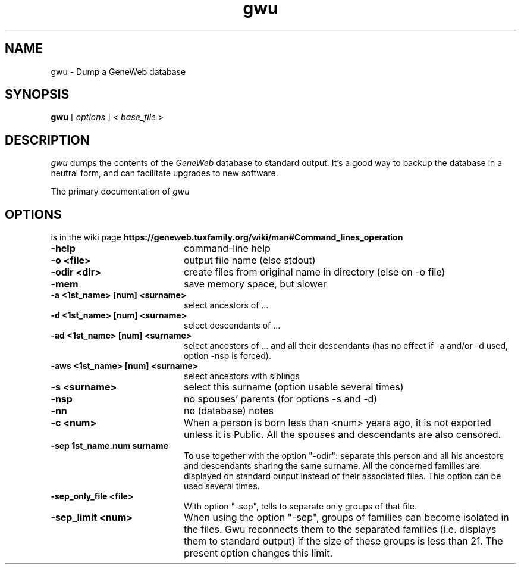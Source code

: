 .TH gwu 1 "2002 October 16th"
.SH NAME
gwu \- Dump a GeneWeb database
.SH SYNOPSIS
.B gwu
[
.I options
] \<
.I base_file
\>
.br
.SH DESCRIPTION
.I
gwu 
dumps the contents of the 
.IR GeneWeb 
database to standard output.
It's  a  good  way  to  backup  the database in a neutral form, and can
facilitate upgrades to new software.
.PP
The primary documentation of 
.I gwu 
.PP
.SH OPTIONS
.PP
is in the wiki page
.B https://geneweb.tuxfamily.org/wiki/man#Command_lines_operation
.TP 20
.B \-help
command-line help
.TP
.B  \-o <file>    
output file name (else stdout)
.TP
.B  \-odir <dir>  
create files from original name in directory (else on -o file)
.TP
.B  \-mem         
save memory space, but slower
.TP
.B  \-a "<1st_name>" [num] "<surname>" 
select ancestors of ...
.TP
.B  \-d "<1st_name>" [num] "<surname>"
select descendants of ...
.TP
.B  \-ad "<1st_name>" [num] "<surname>"
select ancestors of ... and all their descendants (has no effect if \-a and/or \-d used, option \-nsp is forced).
.TP
.B  \-aws "<1st_name>" [num] "<surname>" 
select ancestors with siblings
.TP
.B  \-s "<surname>"
select this surname (option usable several times)
.TP
.B  \-nsp
no spouses' parents (for options -s and -d)
.TP
.B  \-nn
no (database) notes
.TP
.B  \-c <num>
When a person is born less than <num> years ago, it is not exported unless
it is Public. All the spouses and descendants are also censored.
.TP
.B  \-sep "1st_name.num surname"
To use together with the option "-odir": separate this person and
all his ancestors and descendants sharing the same surname. All the
concerned families are displayed on standard output instead of their
associated files. This option can be used several times.
.TP
.B  \-sep_only_file <file>
With option "-sep", tells to separate only groups of that file.
.TP
.B  \-sep_limit <num>
When using the option "-sep", groups of families can become isolated
in the files. Gwu reconnects them to the separated families (i.e.
displays them to standard output) if the size of these groups is less
than 21. The present option changes this limit.
